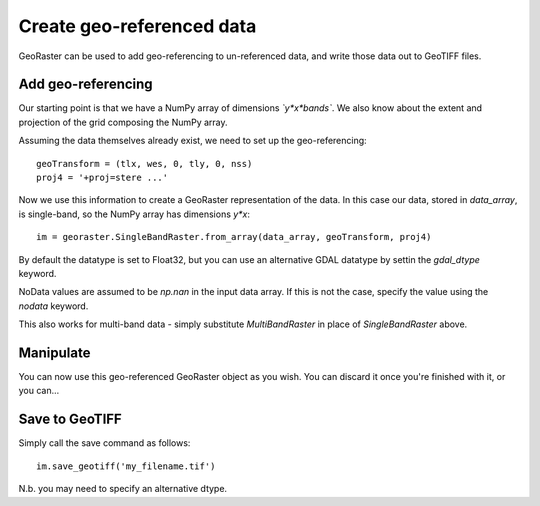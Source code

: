 .. _create-georeferenced-data:


Create geo-referenced data
--------------------------

GeoRaster can be used to add geo-referencing to un-referenced data, and write
those data out to GeoTIFF files.



Add geo-referencing
~~~~~~~~~~~~~~~~~~~

Our starting point is that we have a NumPy array of dimensions *`y*x*bands`*. We also know about the extent and projection of the grid composing the NumPy array.

Assuming the data themselves already exist, we need to set up the geo-referencing::
	
	geoTransform = (tlx, wes, 0, tly, 0, nss)
	proj4 = '+proj=stere ...'

Now we use this information to create a GeoRaster representation of the data. In this case our data, stored in `data_array`, is single-band, so the NumPy array has dimensions *y*x*::

	im = georaster.SingleBandRaster.from_array(data_array, geoTransform, proj4)

By default the datatype is set to Float32, but you can use an alternative GDAL datatype by settin the `gdal_dtype` keyword.

NoData values are assumed to be `np.nan` in the input data array. If this is not the case, specify the value using the `nodata` keyword.

This also works for multi-band data - simply substitute `MultiBandRaster` in place of `SingleBandRaster` above.



Manipulate
~~~~~~~~~~

You can now use this geo-referenced GeoRaster object as you wish. You can discard it once you're finished with it, or you can...



Save to GeoTIFF
~~~~~~~~~~~~~~~

Simply call the save command as follows::

	im.save_geotiff('my_filename.tif')

N.b. you may need to specify an alternative dtype.